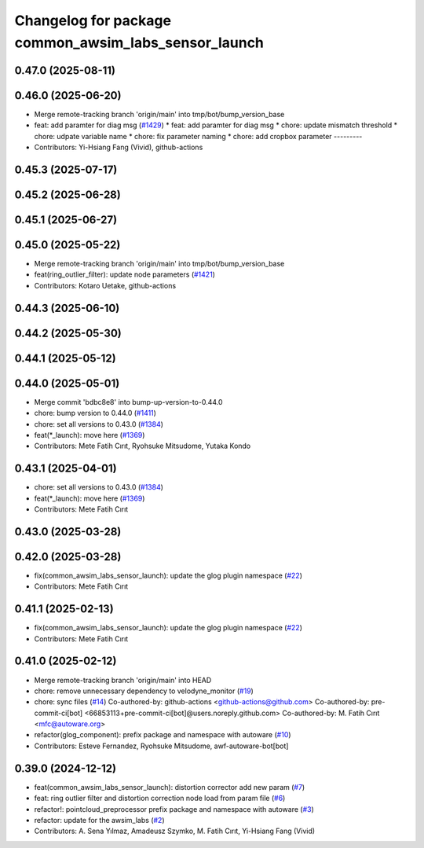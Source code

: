 ^^^^^^^^^^^^^^^^^^^^^^^^^^^^^^^^^^^^^^^^^^^^^^^^^^^^^
Changelog for package common_awsim_labs_sensor_launch
^^^^^^^^^^^^^^^^^^^^^^^^^^^^^^^^^^^^^^^^^^^^^^^^^^^^^

0.47.0 (2025-08-11)
-------------------

0.46.0 (2025-06-20)
-------------------
* Merge remote-tracking branch 'origin/main' into tmp/bot/bump_version_base
* feat: add paramter for diag msg (`#1429 <https://github.com/autowarefoundation/autoware_launch/issues/1429>`_)
  * feat: add paramter for diag msg
  * chore: update mismatch threshold
  * chore: udpate variable name
  * chore: fix parameter naming
  * chore: add cropbox parameter
  ---------
* Contributors: Yi-Hsiang Fang (Vivid), github-actions

0.45.3 (2025-07-17)
-------------------

0.45.2 (2025-06-28)
-------------------

0.45.1 (2025-06-27)
-------------------

0.45.0 (2025-05-22)
-------------------
* Merge remote-tracking branch 'origin/main' into tmp/bot/bump_version_base
* feat(ring_outlier_filter): update node parameters (`#1421 <https://github.com/autowarefoundation/autoware_launch/issues/1421>`_)
* Contributors: Kotaro Uetake, github-actions

0.44.3 (2025-06-10)
-------------------

0.44.2 (2025-05-30)
-------------------

0.44.1 (2025-05-12)
-------------------

0.44.0 (2025-05-01)
-------------------
* Merge commit 'bdbc8e8' into bump-up-version-to-0.44.0
* chore: bump version to 0.44.0 (`#1411 <https://github.com/autowarefoundation/autoware_launch/issues/1411>`_)
* chore: set all versions to 0.43.0 (`#1384 <https://github.com/autowarefoundation/autoware_launch/issues/1384>`_)
* feat(*_launch): move here (`#1369 <https://github.com/autowarefoundation/autoware_launch/issues/1369>`_)
* Contributors: Mete Fatih Cırıt, Ryohsuke Mitsudome, Yutaka Kondo

0.43.1 (2025-04-01)
-------------------
* chore: set all versions to 0.43.0 (`#1384 <https://github.com/autowarefoundation/autoware_launch/issues/1384>`_)
* feat(*_launch): move here (`#1369 <https://github.com/autowarefoundation/autoware_launch/issues/1369>`_)
* Contributors: Mete Fatih Cırıt

0.43.0 (2025-03-28)
-------------------

0.42.0 (2025-03-28)
-------------------
* fix(common_awsim_labs_sensor_launch): update the glog plugin namespace (`#22 <https://github.com/autowarefoundation/awsim_labs_sensor_kit_launch/issues/22>`_)
* Contributors: Mete Fatih Cırıt

0.41.1 (2025-02-13)
-------------------
* fix(common_awsim_labs_sensor_launch): update the glog plugin namespace (`#22 <https://github.com/autowarefoundation/awsim_labs_sensor_kit_launch/issues/22>`_)
* Contributors: Mete Fatih Cırıt

0.41.0 (2025-02-12)
-------------------
* Merge remote-tracking branch 'origin/main' into HEAD
* chore: remove unnecessary dependency to velodyne_monitor (`#19 <https://github.com/autowarefoundation/awsim_labs_sensor_kit_launch/issues/19>`_)
* chore: sync files (`#14 <https://github.com/autowarefoundation/awsim_labs_sensor_kit_launch/issues/14>`_)
  Co-authored-by: github-actions <github-actions@github.com>
  Co-authored-by: pre-commit-ci[bot] <66853113+pre-commit-ci[bot]@users.noreply.github.com>
  Co-authored-by: M. Fatih Cırıt <mfc@autoware.org>
* refactor(glog_component): prefix package and namespace with autoware (`#10 <https://github.com/autowarefoundation/awsim_labs_sensor_kit_launch/issues/10>`_)
* Contributors: Esteve Fernandez, Ryohsuke Mitsudome, awf-autoware-bot[bot]

0.39.0 (2024-12-12)
-------------------
* feat(common_awsim_labs_sensor_launch): distortion corrector add new param (`#7 <https://github.com/autowarefoundation/awsim_labs_sensor_kit_launch/issues/7>`_)
* feat: ring outlier filter and distortion correction node load from param file (`#6 <https://github.com/autowarefoundation/awsim_labs_sensor_kit_launch/issues/6>`_)
* refactor!: pointcloud_preprocessor prefix package and namespace with autoware (`#3 <https://github.com/autowarefoundation/awsim_labs_sensor_kit_launch/issues/3>`_)
* refactor: update for the awsim_labs (`#2 <https://github.com/autowarefoundation/awsim_labs_sensor_kit_launch/issues/2>`_)
* Contributors: A. Sena Yılmaz, Amadeusz Szymko, M. Fatih Cırıt, Yi-Hsiang Fang (Vivid)

